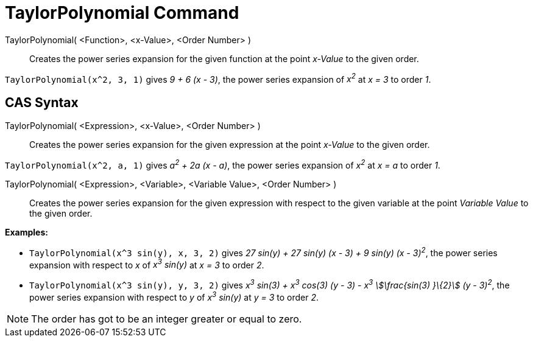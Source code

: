= TaylorPolynomial Command
:page-en: commands/TaylorPolynomial
ifdef::env-github[:imagesdir: /en/modules/ROOT/assets/images]

TaylorPolynomial( <Function>, <x-Value>, <Order Number> )::
  Creates the power series expansion for the given function at the point _x-Value_ to the given order.

[EXAMPLE]
====

`++TaylorPolynomial(x^2, 3, 1)++` gives _9 + 6 (x - 3)_, the power series expansion of _x^2^_ at _x = 3_ to order _1_.

====

== CAS Syntax

TaylorPolynomial( <Expression>, <x-Value>, <Order Number> )::
  Creates the power series expansion for the given expression at the point _x-Value_ to the given order.

[EXAMPLE]
====

`++TaylorPolynomial(x^2, a, 1)++` gives _a^2^ + 2a (x - a)_, the power series expansion of _x^2^_ at _x = a_ to order
_1_.

====

TaylorPolynomial( <Expression>, <Variable>, <Variable Value>, <Order Number> )::
  Creates the power series expansion for the given expression with respect to the given variable at the point _Variable
  Value_ to the given order.

[EXAMPLE]
====

*Examples:*

* `++TaylorPolynomial(x^3 sin(y), x, 3, 2)++` gives _27 sin(y) + 27 sin(y) (x - 3) + 9 sin(y) (x - 3)^2^_, the power
series expansion with respect to _x_ of _x^3^ sin(y)_ at _x = 3_ to order _2_.
* `++TaylorPolynomial(x^3 sin(y), y, 3, 2)++` gives _x^3^ sin(3) + x^3^ cos(3) (y - 3) - x^3^ stem:[\frac{sin(3) }\{2}]
(y - 3)^2^_, the power series expansion with respect to _y_ of _x^3^ sin(y)_ at _y = 3_ to order _2_.

====

[NOTE]
====

The order has got to be an integer greater or equal to zero.

====
